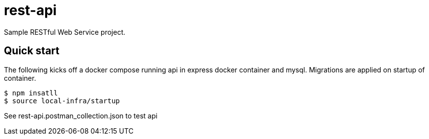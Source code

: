 # rest-api

Sample RESTful Web Service project.

== Quick start

The following kicks off a docker compose running api in express docker container and mysql.  Migrations are applied on startup of container.

[source,bash]
----
$ npm insatll
$ source local-infra/startup
----

See rest-api.postman_collection.json to test api